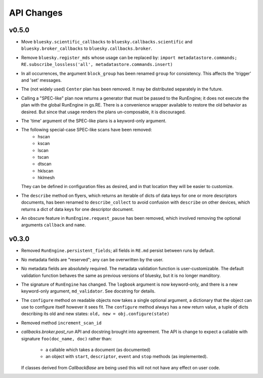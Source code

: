 API Changes
===========

v0.5.0
------

* Move ``bluesky.scientific_callbacks`` to ``bluesky.callbacks.scientific``
  and ``bluesky.broker_callbacks`` to ``bluesky.callbacks.broker``.
* Remove ``bluesky.register_mds`` whose usage can be replaced by:
  ``import metadatastore.commands; RE.subscribe_lossless('all', metadatastore.commands.insert)``
* In all occurrences, the argument ``block_group`` has been renamed ``group``
  for consistency. This affects the 'trigger' and 'set' messages.
* The (not widely used) ``Center`` plan has been removed. It may be
  distributed separately in the future.
* Calling a "SPEC-like" plan now returns a generator that must be passed
  to the RunEngine; it does not execute the plan with the global RunEngine in
  gs.RE. There is a convenience wrapper available to restore the old behavior
  as desired. But since that usage renders the plans un-composable, it is
  discouraged.
* The 'time' argument of the SPEC-like plans is a keyword-only argument.
* The following special-case SPEC-like scans have been removed:
    * hscan
    * kscan
    * lscan
    * tscan
    * dtscan 
    * hklscan 
    * hklmesh
  They can be defined in configuration files as desired, and in that location
  they will be easier to customize.
* The ``describe`` method on flyers, which returns an iterable of dicts of
  data keys for one or more descriptors documents, has been renamed to
  ``describe_collect`` to avoid confusion with ``describe`` on other devices,
  which returns a dict of data keys for one descriptor document.
* An obscure feature in ``RunEngine.request_pause`` has been removed, which
  involved removing the optional arguments ``callback`` and ``name``.

v0.3.0
------

* Removed ``RunEngine.persistent_fields``; all fields in ``RE.md`` persist
  between runs by default.
* No metadata fields are "reserved"; any can be overwritten by the user.
* No metadata fields are absolutely required. The metadata validation function
  is user-customizable. The default validation function behaves the same
  as previous versions of bluesky, but it is no longer manditory.
* The signature of ``RunEngine`` has changed. The ``logbook`` argument is now
  keyword-only, and there is a new keyword-only argument, ``md_validator``.
  See docstring for details.
* The ``configure`` method on readable objects now takes a single optional
  argument, a dictionary that the object can use to configure itself however
  it sees fit. The ``configure`` method always has a new return value, a tuple
  of dicts describing its old and new states:
  ``old, new = obj.configure(state)``
* Removed method ``increment_scan_id``
* `callbacks.broker.post_run` API and docstring brought into agreement.
  The API is change to expect a callable with signature
  ``foo(doc_name, doc)`` rather than:
    - a callable which takes a document (as documented)
    - an object with ``start``, ``descriptor``, ``event`` and ``stop``
      methods (as implemented).

  If classes derived from `CallbackBase` are being used this will not
  not have any effect on user code.
